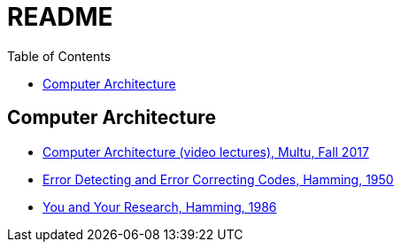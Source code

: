 = README
:toc:
:toc-placement!:

toc::[]

[[computer-architecture]]
Computer Architecture
---------------------

* link:https://safari.ethz.ch/architecture/fall2017/doku.php?id=schedule[Computer Architecture (video lectures), Multu, Fall 2017]
* link:http://www.lee.eng.uerj.br/~gil/redesII/hamming.pdf[Error Detecting and Error Correcting Codes, Hamming, 1950]
* link:http://www.cs.virginia.edu/~robins/YouAndYourResearch.html[You and Your Research, Hamming, 1986] 
